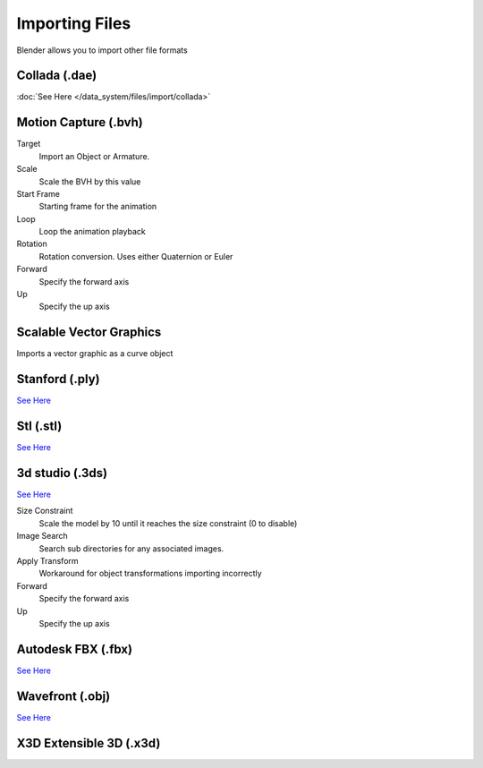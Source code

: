 
..    TODO/Review: {{review|text=x3d, descriptions}} .


***************
Importing Files
***************

Blender allows you to import other file formats


Collada (.dae)
==============

:doc:`See Here </data_system/files/import/collada>`


Motion Capture (.bvh)
=====================

Target
   Import an Object or Armature.
Scale
   Scale the BVH by this value
Start Frame
   Starting frame for the animation
Loop
   Loop the animation playback
Rotation
   Rotation conversion. Uses either Quaternion or Euler
Forward
   Specify the forward axis
Up
   Specify the up axis


Scalable Vector Graphics
========================

Imports a vector graphic as a curve object


Stanford (.ply)
===============

`See Here <http://wiki.blender.org/index.php/Extensions:2.6/Py/Scripts/Import-Export/Stanford_PLY>`__


Stl (.stl)
==========

`See Here <http://wiki.blender.org/index.php/Extensions:2.6/Py/Scripts/Import-Export/STL>`__


3d studio (.3ds)
================

`See Here <http://wiki.blender.org/index.php/Extensions:2.6/Py/Scripts/Import-Export/3DS_MAX_Scene_Interchange>`__

Size Constraint
   Scale the model by 10 until it reaches the size constraint (0 to disable)
Image Search
   Search sub directories for any associated images.
Apply Transform
   Workaround for object transformations importing incorrectly
Forward
   Specify the forward axis
Up
   Specify the up axis

Autodesk FBX (.fbx)
===================

`See Here <http://wiki.blender.org/index.php/Extensions:2.6/Py/Scripts/Import-Export/Autodesk_FBX>`__

Wavefront (.obj)
================

`See Here <http://wiki.blender.org/index.php/Extensions:2.6/Py/Scripts/Import-Export/Wavefront_OBJ>`__

X3D Extensible 3D (.x3d)
========================


